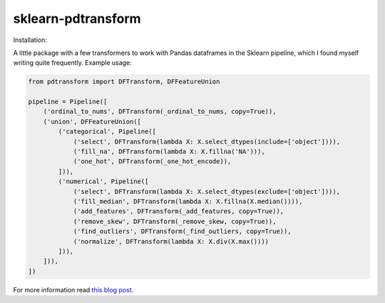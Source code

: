 sklearn-pdtransform
-------------------

Installation:

.. code::
    $ pip install pdtransform

A little package with a few transformers to work with Pandas dataframes in the
Sklearn pipeline, which I found myself writing quite frequently. Example usage:

.. code:: python

   from pdtransform import DFTransform, DFFeatureUnion

   pipeline = Pipeline([
       ('ordinal_to_nums', DFTransform(_ordinal_to_nums, copy=True)),
       ('union', DFFeatureUnion([
           ('categorical', Pipeline([
               ('select', DFTransform(lambda X: X.select_dtypes(include=['object']))),
               ('fill_na', DFTransform(lambda X: X.fillna('NA'))),
               ('one_hot', DFTransform(_one_hot_encode)),
           ])),
           ('numerical', Pipeline([
               ('select', DFTransform(lambda X: X.select_dtypes(exclude=['object']))),
               ('fill_median', DFTransform(lambda X: X.fillna(X.median()))),
               ('add_features', DFTransform(_add_features, copy=True)),
               ('remove_skew', DFTransform(_remove_skew, copy=True)),
               ('find_outliers', DFTransform(_find_outliers, copy=True)),
               ('normalize', DFTransform(lambda X: X.div(X.max())))
           ])),
       ])),
   ])


For more information read `this blog post <http://signal-to-noise.xyz/why-you-should-use-scikit-learns-pipeline-object.html>`_.
